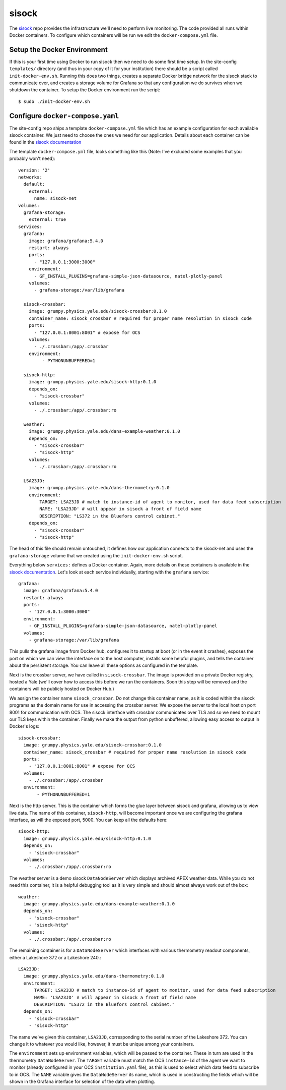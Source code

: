 .. highlight:: rst

sisock
------

The sisock_ repo provides the infrastructure we'll need to perform live
monitoring. The code provided all runs within Docker containers. To configure
which containers will be run we edit the ``docker-compose.yml`` file.

Setup the Docker Environment
````````````````````````````

If this is your first time using Docker to run sisock then we need to do some
first time setup. In the site-config ``templates/`` directory (and thus in your
copy of it for your institution) there should be a script called
``init-docker-env.sh``. Running this does two things, creates a separate Docker
bridge network for the sisock stack to communicate over, and creates a storage
volume for Grafana so that any configuration we do survives when we shutdown
the container. To setup the Docker environment run the script::

    $ sudo ./init-docker-env.sh

Configure ``docker-compose.yaml``
`````````````````````````````````

The site-config repo ships a template ``docker-compose.yml`` file which has an
example configuration for each available sisock container. We just need to
choose the ones we need for our application. Details about each container can
be found in the `sisock documentation`_

.. _`sisock documentation`: https://grumpy.physics.yale.edu/docs/sisock/

The template ``docker-compose.yml`` file, looks something like this (Note: I've
excluded some examples that you probably won't need)::

    version: '2' 
    networks:
      default:
        external:
          name: sisock-net
    volumes:
      grafana-storage:
        external: true
    services:
      grafana:
        image: grafana/grafana:5.4.0
        restart: always
        ports:
          - "127.0.0.1:3000:3000"
        environment:
          - GF_INSTALL_PLUGINS=grafana-simple-json-datasource, natel-plotly-panel
        volumes:
          - grafana-storage:/var/lib/grafana
    
      sisock-crossbar:
        image: grumpy.physics.yale.edu/sisock-crossbar:0.1.0
        container_name: sisock_crossbar # required for proper name resolution in sisock code
        ports:
          - "127.0.0.1:8001:8001" # expose for OCS
        volumes:
          - ./.crossbar:/app/.crossbar
        environment:
             - PYTHONUNBUFFERED=1
    
      sisock-http:
        image: grumpy.physics.yale.edu/sisock-http:0.1.0
        depends_on:
          - "sisock-crossbar"
        volumes:
          - ./.crossbar:/app/.crossbar:ro
    
      weather:
        image: grumpy.physics.yale.edu/dans-example-weather:0.1.0
        depends_on:
          - "sisock-crossbar"
          - "sisock-http"
        volumes:
          - ./.crossbar:/app/.crossbar:ro
    
      LSA23JD:
        image: grumpy.physics.yale.edu/dans-thermometry:0.1.0
        environment:
            TARGET: LSA23JD # match to instance-id of agent to monitor, used for data feed subscription
            NAME: 'LSA23JD' # will appear in sisock a front of field name
            DESCRIPTION: "LS372 in the Bluefors control cabinet."
        depends_on:
          - "sisock-crossbar"
          - "sisock-http"

The head of this file should remain untouched, it defines how our application
connects to the sisock-net and uses the ``grafana-storage`` volume that we
created using the ``init-docker-env.sh`` script.

Everything below ``services:`` defines a Docker container. Again, more details
on these containers is available in the `sisock documentation`_. Let's look at
each service individually, starting with the ``grafana`` service::

      grafana:
        image: grafana/grafana:5.4.0
        restart: always
        ports:
          - "127.0.0.1:3000:3000"
        environment:
          - GF_INSTALL_PLUGINS=grafana-simple-json-datasource, natel-plotly-panel
        volumes:
          - grafana-storage:/var/lib/grafana
    
This pulls the grafana image from Docker hub, configures it to startup at boot
(or in the event it crashes), exposes the port on which we can view the
interface on to the host computer, installs some helpful plugins, and tells the
container about the persistent storage. You can leave all these options as
configured in the template.

Next is the crossbar server, we have called in ``sisock-crossbar``. The image
is provided on a private Docker registry, hosted a Yale (we'll cover how to
access this before we run the containers. Soon this step will be removed and
the containers will be publicly hosted on Docker Hub.) 

We assign the container name ``sisock_crossbar``. Do not change this
container name, as it is coded within the sisock programs as the
domain name for use in accessing the crossbar server.  We expose the server to
the local host on port 8001 for communication with OCS. The sisock interface
with crossbar communicates over TLS and so we need to mount our TLS keys within
the container. Finally we make the output from python unbuffered, allowing easy
access to output in Docker's logs::

      sisock-crossbar:
        image: grumpy.physics.yale.edu/sisock-crossbar:0.1.0
        container_name: sisock_crossbar # required for proper name resolution in sisock code
        ports:
          - "127.0.0.1:8001:8001" # expose for OCS
        volumes:
          - ./.crossbar:/app/.crossbar
        environment:
             - PYTHONUNBUFFERED=1
    
Next is the http server. This is the container which forms the glue layer
between sisock and grafana, allowing us to view live data. The name of this
container, ``sisock-http``, will become important once we are configuring the
grafana interface, as will the exposed port, 5000. You can keep all the
defaults here::

      sisock-http:
        image: grumpy.physics.yale.edu/sisock-http:0.1.0
        depends_on:
          - "sisock-crossbar"
        volumes:
          - ./.crossbar:/app/.crossbar:ro
    
The weather server is a demo sisock ``DataNodeServer`` which displays archived
APEX weather data. While you do not need this container, it is a helpful
debugging tool as it is very simple and should almost always work out of the
box::

      weather:
        image: grumpy.physics.yale.edu/dans-example-weather:0.1.0
        depends_on:
          - "sisock-crossbar"
          - "sisock-http"
        volumes:
          - ./.crossbar:/app/.crossbar:ro
    
The remaining container is for a ``DataNodeServer`` which interfaces with
various thermometry readout components, either a Lakeshore 372 or a Lakeshore
240.::

      LSA23JD:
        image: grumpy.physics.yale.edu/dans-thermometry:0.1.0
        environment:
            TARGET: LSA23JD # match to instance-id of agent to monitor, used for data feed subscription
            NAME: 'LSA23JD' # will appear in sisock a front of field name
            DESCRIPTION: "LS372 in the Bluefors control cabinet."
        depends_on:
          - "sisock-crossbar"
          - "sisock-http"

The name we've given this container, ``LSA23JD``, corresponding to the serial
number of the Lakeshore 372.  You can change it to whatever you would like,
however, it must be unique among your containers. 

The ``environment`` sets up environment variables, which will be passed to the
container. These in turn are used in the thermometry ``DataNodeServer``. The
``TARGET`` variable must match the OCS ``instance-id`` of the agent we want to
monitor (already configured in your OCS ``institution.yaml`` file), as this is
used to select which data feed to subscribe to in OCS. The ``NAME`` variable
gives the ``DataNodeServer`` its name, which is used in constructing the fields
which will be shown in the Grafana interface for selection of the data when
plotting.

.. _sisock: https://github.com/simonsobs/sisock
